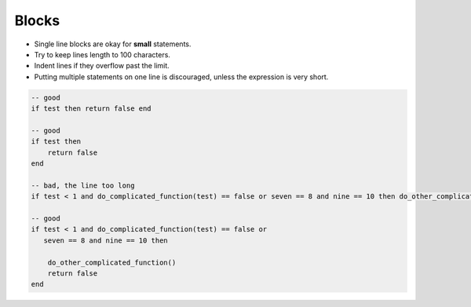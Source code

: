 Blocks
===============================================================================
- Single line blocks are okay for **small** statements.
- Try to keep lines length to 100 characters.
- Indent lines if they overflow past the limit.
- Putting multiple statements on one line is discouraged, unless the expression is very short.

.. code-block:: lua

    -- good
    if test then return false end

    -- good
    if test then
        return false
    end

    -- bad, the line too long
    if test < 1 and do_complicated_function(test) == false or seven == 8 and nine == 10 then do_other_complicated_function()end

    -- good
    if test < 1 and do_complicated_function(test) == false or
       seven == 8 and nine == 10 then

        do_other_complicated_function() 
        return false 
    end

